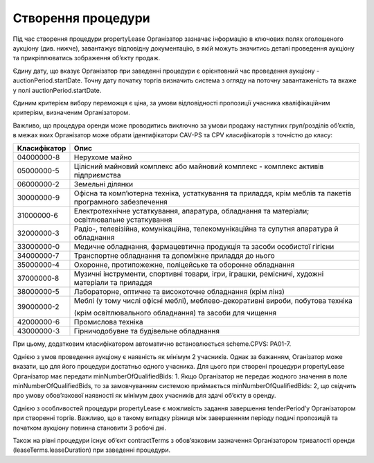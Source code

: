 .. _create:

Створення процедури
===================

Під час створення процедури propertyLease Організатор зазначає інформацію в ключових полях оголошеного аукціону (див. нижче), завантажує відповідну документацію, в якій можуть значитись деталі проведення аукціону та прикріплюватись зображення об’єкту продаж. 

Єдину дату, що вказує Організатор при заведенні процедури  є орієнтовний час проведення аукціону -auctionPeriod.startDate. Точну дату початку торгів визначить система з огляду на поточну завантаженість та вкаже у полі auctionPeriod.startDate. 

Єдиним критерієм вибору переможця є ціна, за умови відповідності пропозиції учасника кваліфікаційним критеріям, визначеним Організатором. 

Важливо, що процедура оренди може проводитись виключно за умови продажу наступних груп/розділів об’єктів, в межах яких Організатор може обрати ідентифікатори CAV-PS та CPV класифікаторів з точністю до класу:

+-------------+----------------------------------------------------------------------------------------------------------------------------+
|Класифікатор |                                                              Опис                                                          |
+=============+============================================================================================================================+
|04000000-8   | Нерухоме майно                                                                                                             |
+-------------+----------------------------------------------------------------------------------------------------------------------------+
|05000000-5   | Цілісний майновий комплекс або майновий комплекс - комплекс активів підприємства                                           |
+-------------+----------------------------------------------------------------------------------------------------------------------------+
|06000000-2   | Земельні ділянки                                                                                                           |
+-------------+----------------------------------------------------------------------------------------------------------------------------+
|30000000-9   | Офісна та комп’ютерна техніка, устаткування та приладдя, крім меблів та пакетів програмного забезпечення                   |
+-------------+----------------------------------------------------------------------------------------------------------------------------+
|31000000-6   | Електротехнічне устаткування, апаратура, обладнання та матеріали; освітлювальне устаткування                               |
+-------------+----------------------------------------------------------------------------------------------------------------------------+
|32000000-3   | Радіо-, телевізійна, комунікаційна, телекомунікаційна та супутня апаратура й обладнання                                    |
+-------------+----------------------------------------------------------------------------------------------------------------------------+
|33000000-0   | Медичне обладнання, фармацевтична продукція та засоби особистої гігієни                                                    |
+-------------+----------------------------------------------------------------------------------------------------------------------------+
|34000000-7   | Транспортне обладнання та допоміжне приладдя до нього                                                                      |
+-------------+----------------------------------------------------------------------------------------------------------------------------+
|35000000-4   | Охоронне, протипожежне, поліцейське та оборонне обладнання                                                                 |
+-------------+----------------------------------------------------------------------------------------------------------------------------+
|37000000-8   | Музичні інструменти, спортивні товари, ігри, іграшки, ремісничі, художні матеріали та приладдя                             |
+-------------+----------------------------------------------------------------------------------------------------------------------------+
|38000000-5   | Лабораторне, оптичне та високоточне обладнання (крім лінз)                                                                 |
+-------------+----------------------------------------------------------------------------------------------------------------------------+
|             | Меблі (у тому числі офісні меблі), меблево-декоративні вироби, побутова техніка                                            |
+39000000-2   +                                                                                                                            +
|             | (крім освітлювального обладнання) та засоби для чищення                                                                    |
+-------------+----------------------------------------------------------------------------------------------------------------------------+
|42000000-6   | Промислова техніка                                                                                                         |
+-------------+----------------------------------------------------------------------------------------------------------------------------+
|43000000-3   | Гірничодобувне та будівельне обладнання                                                                                    |
+-------------+----------------------------------------------------------------------------------------------------------------------------+

При цьому, додатковим класифікатором автоматично встановлюється scheme.CPVS: PA01-7.

Однією з умов проведення аукціону є наявність як мінімум 2 учасників. Однак за бажанням, Оганізатор може вказати, що для його процедури достатньо одного учасника. Для цього при створені процедури propertyLease Організатор має передати minNumberOfQualifiedBids: 1. Якщо Організатор не передає жодного значення в поле minNumberOfQualifiedBids, то за замовчуванням системою приймається minNumberOfQualifiedBids: 2, що свідчить про умову обов’язкової наявності як мінімум двох учаcників для здачі об’єкту в оренду.

Однією з особливостей процедури propertyLease є можливість задання завершення tenderPeriod’у Організатором при створенні торгів. Важливо, що в такому випадку різниця між завершенням періоду подачі пропозицій та початком аукціону повинна становити 3 робочі дні.

Також на рівні процедури існує об’єкт contractTerms з обов’язковим зазначення Організатором тривалості оренди (leaseTerms.leaseDuration) при заведенні процедури. 

